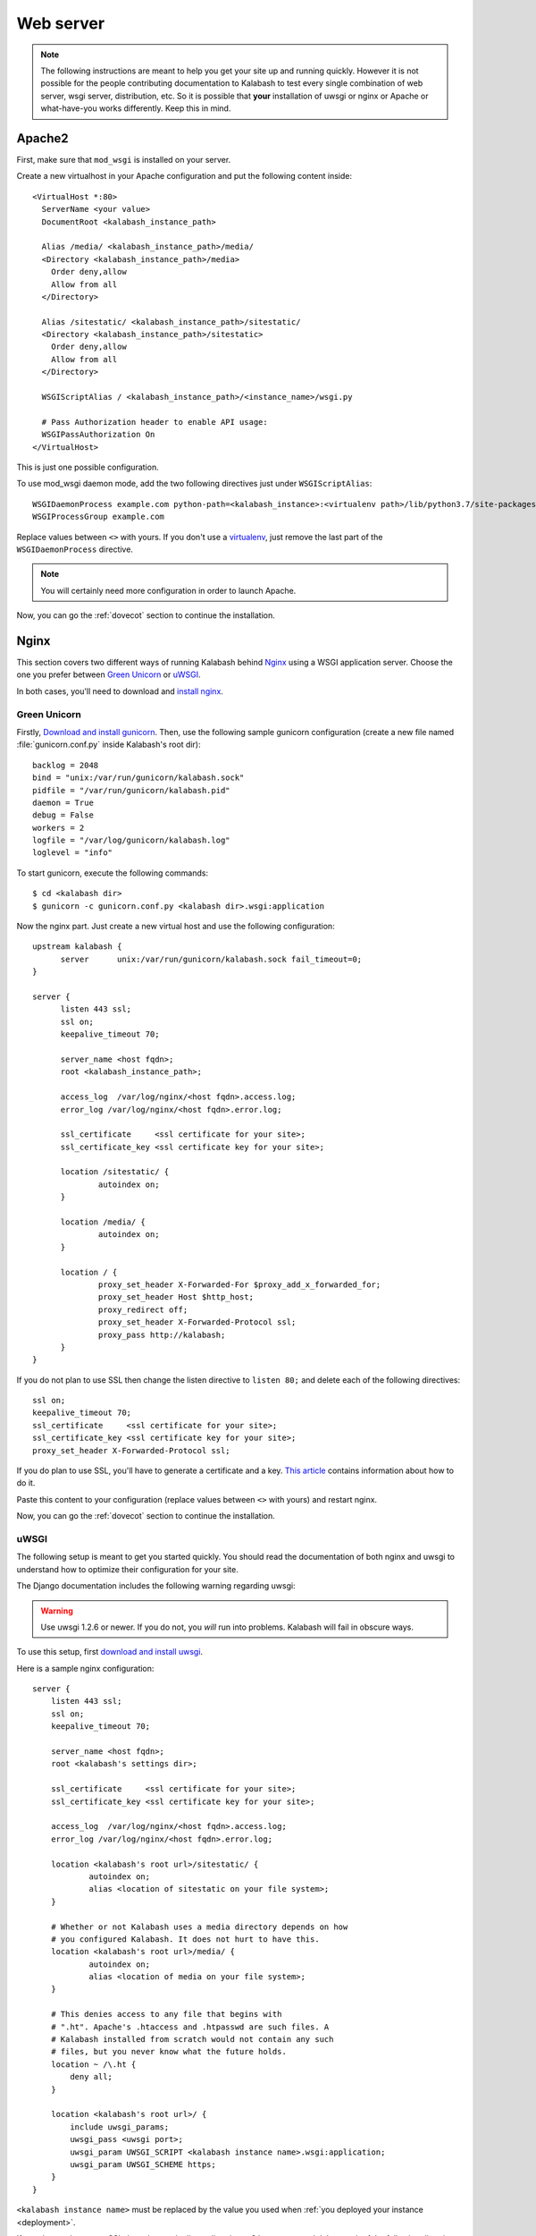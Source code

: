 .. _webserver:

##########
Web server
##########

.. note:: 

   The following instructions are meant to help you get your site up
   and running quickly. However it is not possible for the people
   contributing documentation to Kalabash to test every single
   combination of web server, wsgi server, distribution, etc. So it is
   possible that **your** installation of uwsgi or nginx or Apache or
   what-have-you works differently. Keep this in mind.

.. _apache2:

Apache2
*******

First, make sure that ``mod_wsgi`` is installed on your server.

Create a new virtualhost in your Apache configuration and put the
following content inside::

  <VirtualHost *:80>
    ServerName <your value>
    DocumentRoot <kalabash_instance_path>

    Alias /media/ <kalabash_instance_path>/media/
    <Directory <kalabash_instance_path>/media>
      Order deny,allow
      Allow from all
    </Directory>

    Alias /sitestatic/ <kalabash_instance_path>/sitestatic/
    <Directory <kalabash_instance_path>/sitestatic>
      Order deny,allow
      Allow from all
    </Directory>

    WSGIScriptAlias / <kalabash_instance_path>/<instance_name>/wsgi.py

    # Pass Authorization header to enable API usage:
    WSGIPassAuthorization On
  </VirtualHost>

This is just one possible configuration.

To use mod_wsgi daemon mode, add the two following directives just
under ``WSGIScriptAlias``::

  WSGIDaemonProcess example.com python-path=<kalabash_instance>:<virtualenv path>/lib/python3.7/site-packages
  WSGIProcessGroup example.com

Replace values between ``<>`` with yours. If you don't use a
`virtualenv <http://virtualenv.readthedocs.org/en/latest/>`_, just
remove the last part of the ``WSGIDaemonProcess`` directive.

.. note::

   You will certainly need more configuration in order to launch
   Apache.

Now, you can go the :ref:`dovecot` section to continue the installation.

.. _nginx-label:

Nginx
*****

This section covers two different ways of running Kalabash behind
`Nginx <http://nginx.org/>`_ using a WSGI application server. Choose
the one you prefer between `Green Unicorn <http://gunicorn.org/>`_ or
`uWSGI <https://github.com/unbit/uwsgi>`_.

In both cases, you'll need to download and `install nginx
<http://wiki.nginx.org/Install>`_.

Green Unicorn
+++++++++++++

Firstly, `Download and install gunicorn
<http://gunicorn.org/install.html>`_. Then, use the following sample
gunicorn configuration (create a new file named
:file:`gunicorn.conf.py` inside Kalabash's root dir)::

  backlog = 2048
  bind = "unix:/var/run/gunicorn/kalabash.sock"
  pidfile = "/var/run/gunicorn/kalabash.pid"
  daemon = True
  debug = False
  workers = 2
  logfile = "/var/log/gunicorn/kalabash.log"
  loglevel = "info"

To start gunicorn, execute the following commands::

  $ cd <kalabash dir>
  $ gunicorn -c gunicorn.conf.py <kalabash dir>.wsgi:application

Now the nginx part. Just create a new virtual host and use the
following configuration::

  upstream kalabash {
	server      unix:/var/run/gunicorn/kalabash.sock fail_timeout=0;
  }

  server {
        listen 443 ssl;
        ssl on;
        keepalive_timeout 70;

        server_name <host fqdn>;
        root <kalabash_instance_path>;

        access_log  /var/log/nginx/<host fqdn>.access.log;
        error_log /var/log/nginx/<host fqdn>.error.log;

        ssl_certificate     <ssl certificate for your site>;
        ssl_certificate_key <ssl certificate key for your site>;

        location /sitestatic/ {
                autoindex on;
        }

        location /media/ {
                autoindex on;
        }

        location / {
                proxy_set_header X-Forwarded-For $proxy_add_x_forwarded_for;
                proxy_set_header Host $http_host;
                proxy_redirect off;
                proxy_set_header X-Forwarded-Protocol ssl;
                proxy_pass http://kalabash;
        }
  }

If you do not plan to use SSL then change the listen directive to
``listen 80;`` and delete each of the following directives::

    ssl on;
    keepalive_timeout 70;
    ssl_certificate     <ssl certificate for your site>;
    ssl_certificate_key <ssl certificate key for your site>;
    proxy_set_header X-Forwarded-Protocol ssl;

If you do plan to use SSL, you'll have to generate a certificate and a
key. `This article
<http://wiki.nginx.org/HttpSslModule#Generate_Certificates>`__
contains information about how to do it.

Paste this content to your configuration (replace values between
``<>`` with yours) and restart nginx.

Now, you can go the :ref:`dovecot` section to continue the installation.

uWSGI
+++++

The following setup is meant to get you started quickly. You should
read the documentation of both nginx and uwsgi to understand how to
optimize their configuration for your site.

The Django documentation includes the following warning regarding
uwsgi:

.. warning:: 

   Use uwsgi 1.2.6 or newer. If you do not, you *will* run into
   problems. Kalabash will fail in obscure ways.

To use this setup, first `download and install uwsgi
<http://uwsgi-docs.readthedocs.org/en/latest/WSGIquickstart.html>`_.

Here is a sample nginx configuration::

    server {
        listen 443 ssl;
        ssl on;
        keepalive_timeout 70;

        server_name <host fqdn>;
        root <kalabash's settings dir>;

        ssl_certificate     <ssl certificate for your site>;
        ssl_certificate_key <ssl certificate key for your site>;

        access_log  /var/log/nginx/<host fqdn>.access.log;
        error_log /var/log/nginx/<host fqdn>.error.log;

        location <kalabash's root url>/sitestatic/ {
                autoindex on;
                alias <location of sitestatic on your file system>;
        }

        # Whether or not Kalabash uses a media directory depends on how
        # you configured Kalabash. It does not hurt to have this.
        location <kalabash's root url>/media/ {
                autoindex on;
                alias <location of media on your file system>;
        }

        # This denies access to any file that begins with
        # ".ht". Apache's .htaccess and .htpasswd are such files. A
        # Kalabash installed from scratch would not contain any such
        # files, but you never know what the future holds.
        location ~ /\.ht {
            deny all;
        }

        location <kalabash's root url>/ {
            include uwsgi_params;
            uwsgi_pass <uwsgi port>;
            uwsgi_param UWSGI_SCRIPT <kalabash instance name>.wsgi:application;
            uwsgi_param UWSGI_SCHEME https;
        }
    }

``<kalabash instance name>`` must be replaced by the value you used
when :ref:`you deployed your instance <deployment>`.

If you do not plan to use SSL then change the listen directive to
``listen 80;`` and delete each of the following directives::

    ssl on;
    keepalive_timeout 70;
    ssl_certificate     <ssl certificate for your site>;
    ssl_certificate_key <ssl certificate key for your site>;
    uwsgi_param UWSGI_SCHEME https;

If you do plan to use SSL, you'll have to generate a certificate and a
key. `This article
<http://wiki.nginx.org/HttpSslModule#Generate_Certificates>`_
contains information about how to do it.

Make sure to replace the ``<...>`` in the sample configuration with
appropriate values. Here are some explanations for the cases that may
not be completely self-explanatory:

``<kalabash's settings dir>``
  Where Kalabash's :file:`settings.py` resides. This is also where the
  :file:`sitestatic` and :file:`media` directories reside.

``<kalabash's root url>``
  This is the URL which will be the root of your Kalabash site at your
  domain. For instance, if your Kalabash installation is reachable at
  at ``https://foo/kalabash`` then ``<kalabash's root url>`` is
  ``/kalabash``.  In this case you probably also have to set the
  ``alias`` directives to point to where Kalabash's sitestatic and
  media directories are because otherwise nginx won't be able to find
  them.

  If Kalabash is at the root of your domain, then ``<kalabash root
  url>`` is an empty string and can be deleted from the configuration
  above. In this case, you probably do not need the ``alias``
  directives.

``<uwsgi port>``
  The location where uwsig is listening. It could be a unix domain
  socket or an address:port combination. Ubuntu configures uwsgi so
  that the port is::

      unix:/run/uwsgi/app/<app name>/socket

  where ``<app name>`` is the name of the application.

Your uwsgi configuration should be::

    [uwsgi]
    # Not needed when using uwsgi from pip
    # plugins = python
    chdir = <kalabash's top dir>
    module = <name>.wsgi:application
    master = true
    harakiri = 60
    processes = 4
    vhost = true
    no-default-app = true

The plugins directive should be turned on if you use a uwsgi
installation that requires it. If uwsgi was installed from pip, it
does not require it. In the configuration above:

``<kalabash's top dir>``
  The directory where :file:`manage.py` resides. This directory is the
  parent of ``<kalabash's settings dir>``

``<name>``
  The name that you passed to ``kalabash-admin.py deploy`` when you
  created your Kalabash instance.

Now, you can go the :ref:`dovecot` section to continue the installation.
